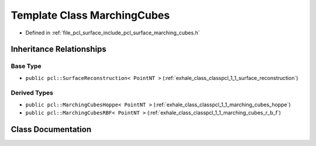 .. _exhale_class_classpcl_1_1_marching_cubes:

Template Class MarchingCubes
============================

- Defined in :ref:`file_pcl_surface_include_pcl_surface_marching_cubes.h`


Inheritance Relationships
-------------------------

Base Type
*********

- ``public pcl::SurfaceReconstruction< PointNT >`` (:ref:`exhale_class_classpcl_1_1_surface_reconstruction`)


Derived Types
*************

- ``public pcl::MarchingCubesHoppe< PointNT >`` (:ref:`exhale_class_classpcl_1_1_marching_cubes_hoppe`)
- ``public pcl::MarchingCubesRBF< PointNT >`` (:ref:`exhale_class_classpcl_1_1_marching_cubes_r_b_f`)


Class Documentation
-------------------


.. doxygenclass:: pcl::MarchingCubes
   :members:
   :protected-members:
   :undoc-members: